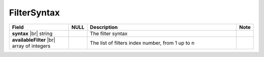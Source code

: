 

=================
FilterSyntax
=================

.. list-table::
   :header-rows: 1
   :widths: 25 5 65 5

   *  -  Field
      -  NULL
      -  Description
      -  Note
   *  -  **syntax** |br|
         string
      -
      -  The filter syntax
      -
   *  -  **availableFilter** |br|
         array of integers
      -
      -  The list of filters index number, from 1 up to n
      -
